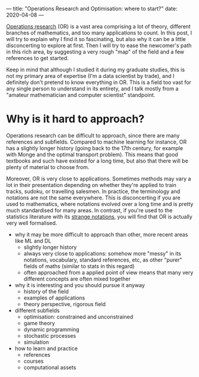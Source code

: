 ---
title: "Operations Research and Optimisation: where to start?"
date: 2020-04-08
---

[[https://en.wikipedia.org/wiki/Operations_research][Operations research]] (OR) is a vast area comprising a lot of theory,
different branches of mathematics, and too many applications to
count. In this post, I will try to explain why I find it so
fascinating, but also why it can be a little disconcerting to explore
at first. Then I will try to ease the newcomer's path in this rich
area, by suggesting a very rough "map" of the field and a few
references to get started.

Keep in mind that although I studied it during my graduate studies,
this is not my primary area of expertise (I'm a data scientist by
trade), and I definitely don't pretend to know everything in OR. This
is a field too vast for any single person to understand in its
entirety, and I talk mostly from a "amateur mathematician and computer
scientist" standpoint.

* Why is it hard to approach?

Operations research can be difficult to approach, since there are many
references and subfields. Compared to machine learning for instance,
OR has a slightly longer history (going back to the 17th century, for
example with Monge and the optimal transport problem). This means that
good textbooks and such have existed for a long time, but also that
there will be plenty of material to choose from.

Moreover, OR is very close to applications. Sometimes methods may vary
a lot in their presentation depending on whether they're applied to
train tracks, sudoku, or travelling salesmen. In practice, the
terminology and notations are not the same everywhere. This is
disconcerting if you are used to mathematics, where notations evolved
over a long time and is pretty much standardised for many areas. In
contrast, if you're used to the statistics literature with its [[https://lingpipe-blog.com/2009/10/13/whats-wrong-with-probability-notation/][strange
notations]], you will find that OR is actually very well formalised.

- why it may be more difficult to approach than other, more recent
  areas like ML and DL
  - slightly longer history
  - always very close to applications: somehow more "messy" in its
    notations, vocabulary, standard references, etc, as other "purer"
    fields of maths (similar to stats in this regard)
  - often approached from a applied point of view means that many very
    different concepts are often mixed together
- why it is interesting and you should pursue it anyway
  - history of the field
  - examples of applications
  - theory perspective, rigorous field
- different subfields
  - optimisation: constrained and unconstrained
  - game theory
  - dynamic programming
  - stochastic processes
  - simulation
- how to learn and practice
  - references
  - courses
  - computational assets
